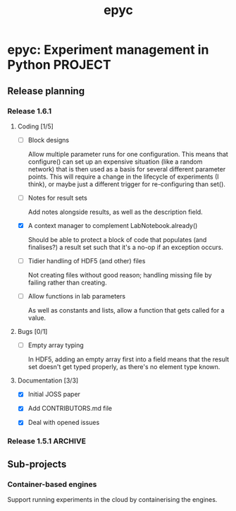#+title: epyc

* epyc: Experiment management in Python                             :PROJECT:

** Release planning

*** Release 1.6.1

**** Coding [1/5]

     - [ ] Block designs

       Allow multiple parameter runs for one configuration. This means
       that configure() can set up an expensive situation (like a
       random network) that is then used as a basis for several
       different parameter points. This will require a change in the
       lifecycle of experiments (I think), or maybe just a different
       trigger for re-configuring than set().

     - [ ] Notes for result sets

       Add notes alongside results, as well as the description field.

     - [X] A context manager to complement LabNotebook.already()

       Should be able to protect a block of code that populates (and
       finalises?) a result set such that it's a no-op if an exception
       occurs.

     - [ ] Tidier handling of HDF5 (and other) files

       Not creating files without good reason; handling missing file by
       failing rather than creating.

     - [ ] Allow functions in lab parameters

       As well as constants and lists, allow a function that gets
       called for a value.

**** Bugs [0/1]

     - [ ] Empty array typing

       In HDF5, adding an empty array first into a field means that the
       result set doesn't get typed properly, as there's no element type
       known.

**** Documentation [3/3]

     - [X] Initial JOSS paper

     - [X] Add CONTRIBUTORS.md file

     - [X] Deal with opened issues


*** Release 1.5.1                                                   :ARCHIVE:

**** Coding

***** DONE Command-line interface to lab notebooks

      Allow notebooks to be manipulated from the command line. Specifically
      this is to copy and delete result sets from notebooks to tidy them up
      for release.

      Also need to be able to :

      - Manipulate attributes of result sets
      - Add [[*Notes for result sets][notes for result sets]] for later annotation

***** DONE Select or create

      Add a select-or-create method to LabNotebook that can be used as a
      guard for either loading or executing a block of code, to let
      experiments only run when needed.

***** DONE Alternative experimental designs

      Cross-product of parameter space (as now); adding explicit
      combinations of parameters; maybe others?

***** DONE Rename SingletonDesign to PointwiseDesign


**** Bugs

**** Documentation

***** DONE Jupyter conditional use case

      Document using LabNotebook.already() for load-or-execute cells.

***** DONE ParallelLab uses sub-processes

      Because each experiment in a ParallelLab runs in a sub-process,
      it runs in a different address space to the parent and sop can't
      affect the variables in the main process -- for example to write
      into a shared or class variable. The solution is to always pass
      results out in results dicts, which then get copied about
      correctly.


** Sub-projects

*** Container-based engines

    Support running experiments in the cloud by containerising the
    engines.
